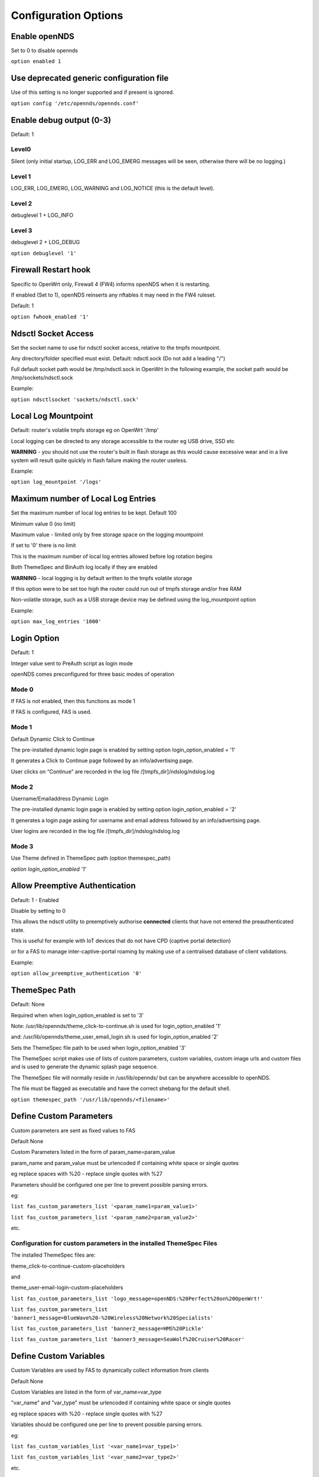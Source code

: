 Configuration Options
#####################

Enable openNDS
**************

Set to 0 to disable opennds

``option enabled 1``

Use deprecated generic configuration file
******************************************

Use of this setting is no longer supported and if present is ignored.

``option config '/etc/opennds/opennds.conf'``

Enable debug output (0-3)
*************************

Default: 1

Level0
------
Silent (only initial startup, LOG_ERR and LOG_EMERG messages will be seen, otherwise there will be no logging.)

Level 1
-------
LOG_ERR, LOG_EMERG, LOG_WARNING and LOG_NOTICE (this is the default level).

Level 2
-------
debuglevel 1  + LOG_INFO

Level 3
-------
debuglevel 2 + LOG_DEBUG

``option debuglevel '1'``

Firewall Restart hook
*********************

Specific to OpenWrt only, Firewall 4 (FW4) informs openNDS when it is restarting.

If enabled (Set to 1), openNDS reinserts any nftables it may need in the FW4 ruleset.

Default: 1

``option fwhook_enabled '1'``

Ndsctl Socket Access
********************

Set the socket name to use for ndsctl socket access, relative to the tmpfs mountpoint.

Any directory/folder specified must exist.
Default: ndsctl.sock (Do not add a leading "/")

Full default socket path would be /tmp/ndsctl.sock in OpenWrt
In the following example, the socket path would be /tmp/sockets/ndsctl.sock

Example:

``option ndsctlsocket 'sockets/ndsctl.sock'``

Local Log Mountpoint
********************

Default: router's volatile tmpfs storage eg on OpenWrt '/tmp'

Local logging can be directed to any storage accessible to the router eg USB drive, SSD etc

**WARNING** - you should not use the router's built in flash storage as this would cause
excessive wear and in a live system will result quite quickly in flash failure making the router useless.

Example:

``option log_mountpoint '/logs'``

Maximum number of Local Log Entries
***********************************

Set the maximum number of local log entries to be kept.
Default 100

Minimum value 0 (no limit)

Maximum value - limited only by free storage space on the logging mountpoint

If set to '0' there is no limit

This is the maximum number of local log entries allowed before log rotation begins

Both ThemeSpec and BinAuth log locally if they are enabled

**WARNING** - local logging is by default written to the tmpfs volatile storage

If this option were to be set too high the router could run out of tmpfs storage and/or free RAM

Non-volatile storage, such as a USB storage device may be defined using the log_mountpoint option

Example:

``option max_log_entries '1000'``

Login Option
************

Default: 1

Integer value sent to PreAuth script as login mode

openNDS comes preconfigured for three basic modes of operation

Mode 0
------
If FAS is not enabled, then this functions as mode 1

If FAS is configured, FAS is used.

Mode 1
------
Default Dynamic Click to Continue

The pre-installed dynamic login page is enabled by setting option login_option_enabled = '1'

It generates a Click to Continue page followed by an info/advertising page.

User clicks on “Continue” are recorded in the log file /[tmpfs_dir]/ndslog/ndslog.log

Mode 2
------
Username/Emailaddress Dynamic Login

The pre-installed dynamic login page is enabled by setting option login_option_enabled = '2'

It generates a login page asking for username and email address followed by an info/advertising page.

User logins are recorded in the log file /[tmpfs_dir]/ndslog/ndslog.log

Mode 3
------
Use Theme defined in ThemeSpec path (option themespec_path)

`option login_option_enabled '1'`

Allow Preemptive Authentication
*******************************

Default: 1 - Enabled

Disable by setting to 0

This allows the ndsctl utility to preemptively authorise **connected** clients that have not entered the preauthenticated state.

This is useful for example with IoT devices that do not have CPD (captive portal detection)

or for a FAS to manage inter-captive-portal roaming by making use of a centralised database of client validations.

Example:

``option allow_preemptive_authentication '0'``

ThemeSpec Path
**************

Default: None

Required when when login_option_enabled is set to '3'

Note: /usr/lib/opennds/theme_click-to-continue.sh is used for login_option_enabled '1'

and:  /usr/lib/opennds/theme_user_email_login.sh is used for login_option_enabled '2'

Sets the ThemeSpec file path to be used when login_option_enabled '3'

The ThemeSpec script makes use of lists of custom parameters, custom variables, custom image urls and custom files and is used to generate the dynamic splash page sequence.

The ThemeSpec file will normally reside in /usr/lib/opennds/ but can be anywhere accessible to openNDS.

The file must be flagged as executable and have the correct shebang for the default shell.

``option themespec_path '/usr/lib/opennds/<filename>'``


Define Custom Parameters
************************

Custom parameters are sent as fixed values to FAS

Default None

Custom Parameters listed in the form of param_name=param_value

param_name and param_value must be urlencoded if containing white space or single quotes

eg replace spaces with %20 - replace single quotes with %27

Parameters should be configured one per line to prevent possible parsing errors.

eg:

``list fas_custom_parameters_list '<param_name1=param_value1>'``

``list fas_custom_parameters_list '<param_name2=param_value2>'``

etc.

Configuration for custom parameters in the installed ThemeSpec Files
--------------------------------------------------------------------

The installed ThemeSpec files are:

theme_click-to-continue-custom-placeholders

and

theme_user-email-login-custom-placeholders

``list fas_custom_parameters_list 'logo_message=openNDS:%20Perfect%20on%20OpenWrt!'``

``list fas_custom_parameters_list 'banner1_message=BlueWave%20-%20Wireless%20Network%20Specialists'``

``list fas_custom_parameters_list 'banner2_message=HMS%20Pickle'``

``list fas_custom_parameters_list 'banner3_message=SeaWolf%20Cruiser%20Racer'``

Define Custom Variables
***********************

Custom Variables are used by FAS to dynamically collect information from clients

Default None

Custom Variables are listed in the form of var_name=var_type

"var_name" and "var_type" must be urlencoded if containing white space or single quotes

eg replace spaces with %20 - replace single quotes with %27

Variables should be configured one per line to prevent possible parsing errors.

eg:

``list fas_custom_variables_list '<var_name1=var_type1>'``

``list fas_custom_variables_list '<var_name2=var_type2>'``

etc.

FAS Generic Variables
---------------------
A custom FAS or ThemeSpec must be written to make use of FAS Generic Variables

eg:

``list fas_custom_variables_list 'membership_number=number'``

``list fas_custom_variables_list 'access_code=password'``

ThemeSpec Dynamically generated Form Fields
-------------------------------------------

ThemeSpec scripts can dynamically generate Form Field html and inject into the dynamic splash page sequence.

This is achieved using a SINGLE line containing the keyword "input", in the form: fieldname:field-description:fieldtype

Numerous fields can be defined in this single "input=" line, separated by a semicolon (;).

Configuration for custom variables in the installed ThemeSpec Files
-------------------------------------------------------------------

theme_click-to-continue-custom-placeholders

and

theme_user-email-login-custom-placeholders

This example inserts Phone Number and Home Post Code fields:

``list fas_custom_variables_list 'input=phone:Phone%20Number:text;postcode:Home%20Post%20Code:text'``

Define Custom Images
********************

Custom Images are served by a local FAS where required in dynamic portal pages

Default None

Custom images will be copied from the URL to the openNDS router

Custom Images are listed in the form of image_name_type=image_url

image_name and image_url must be urlencoded if containing white space or single quotes

The image url must begin with http:// https:// or file://

Images should be configured one per line to prevent possible parsing errors.

``list fas_custom_images_list '<image_name1_[type]=image_url1>'``

``list fas_custom_images_list '<image_name2_[type]=image_url2>'``

etc.

"type" can be any recognised image file extension eg jpg, png, ico, etc.

Configuration for custom images in the installed ThemeSpec Files
----------------------------------------------------------------

theme_click-to-continue-custom-placeholders

and

theme_user-email-login-custom-placeholders

``list fas_custom_images_list 'logo_png=https://openwrt.org/_media/logo.png'``

``list fas_custom_images_list 'banner1_jpg=https://raw.githubusercontent.com/openNDS/openNDS/v9.0.0/resources/bannerbw.jpg'``

``list fas_custom_images_list 'banner2_jpg=https://raw.githubusercontent.com/openNDS/openNDS/v9.0.0/resources/bannerpickle.jpg'``

``list fas_custom_images_list 'banner3_jpg=https://raw.githubusercontent.com/openNDS/openNDS/v9.0.0/resources/bannerseawolf.jpg'``

Define Custom Files
*******************

Custom Files are served by a local FAS where required in dynamic portal pages

Default None

Custom files will be copied from the URL to the openNDS router

Images should be configured one per line to prevent possible parsing errors.

Custom files are listed in the form of file_name_type=file_url

file_name and file_url must be urlencoded if containing white space or single quotes

The file url must begin with http:// https:// or file://

``list fas_custom_files_list '<file_name1_[type]=file_url1>'``

``list fas_custom_files_list '<file_name2_[type]=file_url2>'``

"type" can be any recognised file extension that can be used to display web content eg txt, htm etc.

URLs using the file:// protocol must point to a valid mountpoint accessible to openNDS, for example a usb storage device.

Configuration for custom files in the installed ThemeSpec Files
----------------------------------------------------------------

theme_click-to-continue-custom-placeholders

and

theme_user-email-login-custom-placeholders

``list fas_custom_files_list 'advert1_htm=https://raw.githubusercontent.com/openNDS/openNDS/v9.0.0/resources/bannerpickle.htm'``


Set refresh interval for downloads
**********************************

Set refresh interval for downloaded remote files (in minutes)

Default 0

A setting of 0 (zero) means refresh is disabled.

This is useful for providing automated refreshing of informational or advertising content. Should the remote resources become unavailable, current versions will continue to be used.

Example, set to twelve hours (720 minutes):

``option remotes_refresh_interval '720'``

Use outdated libmicrohttpd (MHD)
********************************

Default 0 (Disabled)

**Warning**: enabling this *may* cause instability or in the worst case total failure - it would be better to upgrade MHD.

**Use at your own risk.**

Older versions of MHD use an older version of the MHD API and may not run correctly or fail.

Older versions of MHD convert & and + characters to spaces when present in form data. This can make a PreAuth or BinAuth impossible to use for a client if form data contains either of these characters eg. in username or password.

*There may well be other issues with older versions.*

MHD versions earlier than 0.9.71 are detected.

If this option is set to 0 (default), NDS will terminate if MHD is earlier than 0.9.71

If this option is set to 1, NDS will attempt to start and log an error.

``option use_outdated_mhd '1'``

Maximum Page Size to be served by MHD
*************************************

Default 10240 bytes

Minimum value 1024 bytes

Maximum - limited only by free RAM in the router

This sets the maximum number of bytes that will be served per page by the MHD web server.

Setting this option is useful:

	1. To reduce memory requirements on a resource constrained router
	2. To allow large pages to be served where memory usage is not a concern

Example:

``option max_page_size '4096'``

Set the MHD WebRoot
*******************

Default: /etc/opennds/htdocs

The local path where the system css file, and other static page content resides.

ie. Serve the file splash.css from this directory

Example:

``option webroot '/etc/opennds/htdocs'``

Set the GatewayInterface
************************

Default: br-lan

Use this option to set the device opennds will bind to.

The value may be an interface section in /etc/config/network or a device name such as br-lan.

The selected interface must be allocated an IPv4 address.

In OpenWrt this is normally br-lan, in generic Linux it might be wlan0

``option gatewayinterface 'br-lan'``

Set the GatewayPort
*******************

Default: 2050

openNDS's own http server (MHD) uses the gateway address as its IP address.

This option sets the port it listens to.

Example:

``option gatewayport '2080'``

Set the GatewayName
*******************

Default: openNDS

gatewayname is used as an identifier for the instance of openNDS

It is displayed on the default splash page sequence for ThemeSpec and the example php scripts.

It is particularly useful in the case of a single remote FAS server that serves multiple openNDS sites, allowing the FAS to customise its response for each site.

Note: The single quote (or apostrophe) character ('), cannot be used in the gatewayname.

If it is required, use the htmlentity &#39; instead.

For example:

``option gatewayname 'Bill's WiFi'`` is invalid.

Instead use:

``option gatewayname 'Bill&#39;s WiFi'``

Example:

``option gatewayname 'OpenWrt openNDS'``

Serial Number Suffix Enable
***************************

Appends a serial number suffix to the gatewayname string.

openNDS constructs a serial number based on the router mac address and adds it to the gatewayname

Default: 1 (enabled)

To disable, set to 0

Example:

``option enable_serial_number_suffix '0'``

Set GatewayFQDN
***************

Default: status.client

This is the simulated FQDN used by a client to access the Client Status Page

If not set, the Status page can be accessed at: http://gatewayaddress:gatewayport/

Warning - if set, services on port 80 of the gateway will no longer be accessible (eg Luci AdminUI)

By default, the Error511/Status page will be found at http://status.client/ by a redirection of port 80 to http://gatewayaddress:gatewayport/

Disable GatewayFQDN by setting the option to 'disable'

ie:

``option gatewayfqdn 'disable'``

Alternate Useful Example:

``option gatewayfqdn 'login.page'``

Set StatusPath
**************

Default: /usr/lib/opennds/client_params.sh

This is the script used to generate the GatewayFQDN client status page.

Example:

``option statuspath '/mycustomscripts/custom_client_params.sh'``

Set MaxClients
**************

Default 250

The maximum number of clients allowed to connect.

**This should be less than or equal to the number of allowed DHCP leases.** set for the router's dhcp server.

Example:

``option maxclients '500'``

Client timeouts in minutes
**************************

Preauthidletimeout
------------------

Default 30

This is the time in minutes after which a client is disconnected if not authenticated.

ie the client has not attempted to authenticate for this period.

Example:

``option preauthidletimeout '60'``

Authidletimeout
---------------

Default 120

This is the time in minutes after which an idle client is disconnected
ie the client has not used the network access for this period

Example:

``option authidletimeout '60'``

Session Timeout
---------------

Default 1440 minutes (24 hours).

This is the interval after which clients are forced out (a value of 0 means never).

Clients will be deauthenticated at the end of this period.

Example: Set to 20 hours (1200 minutes).

``option sessiontimeout '1200'``

Set the Checkinterval
*********************

The interval in seconds at which openNDS checks client timeouts, quota usage and runs watchdog checks.

Default: 15 seconds (one quarter of a minute).

Example: Set to 30 seconds.

``option checkinterval '30'``

Set Rate Quotas
***************

Defaults 0

Integer values only.

.. note::
 Upload means *to* the Internet, download means *from* the Internet.

If the client average data rate exceeds the value set here, the client will be rate limited.

Values are in kb/s.

If set to 0, there is no limit.

Quotas and rates can also be set by FAS via Authmon Daemon, ThemeSpec scripts, BinAuth, and ndsctl auth. Values set by these methods, will override values set in the config file.

Rates:

``option uploadrate '200'``

``option downloadrate '800'``

Set Bucket Ratio
****************

Default 10

Upload and Download bucket ratios can be defined.

Allows fine control of upload rate limit threshold overrun per client.

Used in conjunction with MaxDownloadBucketSize and MaxUploadBucketSize.

Facilitates calculation of a dynamic "bucket size" or "queue length" (in packets) to be used for buffering upload and download traffic to achieve rate restrictions defined in this config file or by FAS for individual clients.

If a bucket becomes full, packets will overflow and be dropped to maintain the rate limit.

To minimise the number of dropped packets the bucket ratio can be increased whilst still maintaining the configured rate restriction.

***CAUTION*** Large values may consume large amounts of memory per client.

If the client's average rate does not exceed its configured value within the ratecheck window interval (See RateCheckWindow option), no memory is consumed.

If the rate is set to 0, the Bucket Ratio setting has no meaning and no memory is consumed.

Examples:

	`option upload_bucket_ratio '1'`

	`option download_bucket_ratio '5'`


MaxDownloadBucketSize
*********************

Default: 250

Allows control over download rate limiting packet loss at the expense of increased latency.

***CAUTION*** Large values may consume large amounts of memory per client.

Allowed Range 5 to 10000

Example:

`option max_download_bucket_size '100'`

MaxUploadBucketSize
*******************

Default 250

Allows control over upload rate limiting packet loss at the expense of increased latency.

***CAUTION*** Large values may consume large amounts of memory per client.

Allowed Range 5 to 10000

Example:

`option max_upload_bucket_size '100'`

DownLoadUnrestrictedBursting
****************************

Default: 0

Enables / disables unrestricted bursting

Setting to 0 disables

Setting to 1 enables

If enabled, a client is allowed unrestricted bursting until its average download rate exceeds the set download rate threshold.

Unrestricted bursting minimises memory consumption at the expense of potential short term bandwidth hogging.

If disabled, a client is not allowed unrestricted bursting.

Example:

`option download_unrestricted_bursting '1'`

UpLoadUnrestrictedBursting
**************************

Default: 0

Enables / disables unrestricted bursting

Setting to 0 disables

Setting to 1 enables

If enabled, a client is allowed unrestricted bursting until its average upload rate exceeds the set upload rate threshold.

Unrestricted bursting minimises memory consumption at the expense of potential short term bandwidth hogging.

If disabled, a client is not allowed unrestricted bursting.

Example:

`option upload_unrestricted_bursting '1'`

Set RateCheckWindow
*******************

Default: 2

The client data rate is calculated using a moving average.

This allows clients to burst at maximum possible rate, only rate limiting if the moving average exceeds the specified upload or download rate.

The moving average window size is equal to ratecheckwindow times checkinterval (seconds).

Example: Set to 3 checkinterval periods:

``option ratecheckwindow '3'``

Disable Rate Quotas
-------------------

All rate limits can be globally disabled by setting this option to 0 (zero).

Example: Disable all rate quotas for all clients, overriding settings made in FAS via Authmon Daemon, ThemeSpec scripts, BinAuth, and ndsctl auth:

``option ratecheckwindow '0'``

Set Volume Quotas
*****************

If the client data quota exceeds the value set here, the client will be deauthenticated or rate limited as defined by the Fair Usage Policy throttle rate.

The client by default may re-authenticate. It is the responsibility of the FAS (whether Themespec, other local or remote) to restrict further authentication of the client if so desired.

Defaults 0

Integer values only

Values are in kB

If set to 0, there is no limit

``option uploadquota '0'``

``option downloadquota '0'``

Set Fair Usage Policy Throttle Rate
***********************************

If Volume quota is set, a download throttle rate can be configured.

Defaults 0

Integer values only

Values are in kb/s

If set to 0, the client will be deauthenticated when the volume quota is exceeded

``option fup_upload_throttle_rate '0'``

``option fup_download_throttle_rate '0'``


Enable BinAuth Support.
***********************

Default: Enabled

BinAuth enables POST AUTHENTICATION PROCESSING and and is useful in particular when a FAS is configured remotely.

The default binauth script is used to generate a client authentication database that is used for pre-emptive re-authentication.

The BinAuth program or script is triggered by several possible methods and is called with several arguments on both authentication and deauthentication.

Possible methods
----------------

Authentication:

	"auth_client": Request for authentication received from the captive portal splash page.

	"client_auth": Acknowledgement that Client was authenticated via this script.

	"ndsctl_auth": Client was authenticated by ndsctl auth command.

Deauthentication:

	"client_deauth": Client deauthenticated by the client via captive portal splash page.

	"idle_deauth": Client was deauthenticated because of inactivity.

	"timeout_deauth": Client was deauthenticated because the session timed out.

	"ndsctl_deauth": Client was deauthenticated by ndsctl deauth command.

	"uprate_deauth": Client was deauthenticated because its average upload rate exceeded the allowed value.

	"downrate_deauth": Client was deauthenticated because its average download rate exceeded the allowed value.

	"upquota_deauth": Client was deauthenticated because its upload quota exceeded the allowed value.

	"downquota_deauth": Client was deauthenticated because its download quota exceeded the allowed value.

	"shutdown_deauth": Client was deauthenticated by openNDS terminating.

A fully functional BinAuth script is pre-installed and provides local logging of client activity.

This is enabled by the following option:

``option binauth '/usr/lib/opennds/binauth_log.sh'``

Set Fasport
***********

Default: Not set.

This is the Forwarding Authentication Service (FAS) port number.

Redirection is changed to the IP port of a FAS (provided by the system administrator).

.. note::
 If FAS is running locally (ie fasremoteip is NOT set), port 80 cannot be used.

Typical Remote Shared Hosting Example:

``option fasport '80'``

Typical Locally Hosted example (ie fasremoteip not set):

``option fasport '2090'``

Set Fasremotefqdn
*****************

Default: Not set.

If set, this is the remote fully qualified domain name (FQDN) of the FAS.

The protocol must NOT be prepended to the FQDN (ie http:// or https://).

To prevent CPD or browser security errors NDS prepends the required http:// or https:// before redirection, depending upon the fas_secure_enabled option.

If set, DNS MUST resolve fasremotefqdn to be the same ip address as fasremoteip.

Remote Shared Hosting
---------------------

Typical Remote Shared Hosting Example (replace this with your own FAS FQDN):

``option fasremotefqdn 'onboard-wifi.net'``

CDN (Content Delivery Network) hosted server
--------------------------------------------

For a CDN (Content Delivery Network) hosted server, the configuration is the same as for Remote Shared Hosting but fasremotefqdn must also be added to the Walled Garden list of FQDNs

Set the Fasremoteip
*******************

Default: GatewayAddress (the IP of NDS)

If set, this is the remote ip address of the FAS.

Typical Remote Shared Hosting Example (replace this with your own remote FAS IP):

``option fasremoteip '46.32.240.41'``

Set the Faspath
***************

Default: /

This is the path from the FAS Web Root to the FAS login page (not the file system root).

In the following examples, replace with your own values for faspath:

	Typical Remote Shared Hosting Example (if fasremotefqdn is not specified):

		``option faspath '/remote_host_fqdn/fas/fas-hid.php'``

	Typical Remote Shared Hosting Example (ie BOTH fasremoteip AND fasremotefqdn set):

		``option faspath '/fas/fas-hid.php'``

	Typical Locally Hosted Example (ie fasremoteip not set):

		``option faspath '/fas/fas-hid.php'``

Set the Faskey
**************

Default: A system generated sha256 string

A key phrase for NDS to encrypt the query string sent to FAS.

Can be any text string with no white space.

Hint and Example: Choose a secret string and use sha256sum utility to generate a hash.

eg. Use the command - `echo "mysecretopenNDSfaskey" | sha256sum`

Option faskey must be pre-shared with FAS. (It is automatically pre-shared with Themespec files)

``option faskey '328411b33fe55127421fa394995711658526ed47d0affad3fe56a0b3930c8689'``

Set Security Level: fas_secure_enabled
**************************************

Default: 1

Level set to "0"
----------------
	* The FAS is enforced by NDS to use http protocol.

	* The client token is sent to the FAS in clear text in the query string of the redirect along with authaction and redir.

	Note: This level is insecure and can be easily bypassed

Level set to "1"
----------------
	* The FAS is enforced by NDS to use http protocol.
	* The client token will be hashed and sent to the FAS along with other relevant information in a base 64 encoded string

	FAS must return the sha256sum of the concatenation of hid (the hashed original token), and faskey to be used by openNDS for client authentication.

Level set to "2"
----------------
	* The FAS is enforced by NDS to use http protocol.

	* The parameters clientip, clientmac, gatewayname, hid(the hashed original token), gatewayaddress, authdir, originurl and clientif

	* are encrypted using faskey and passed to FAS in the query string.

	* The query string will also contain a randomly generated initialization vector to be used by the FAS for decryption.

	* The cipher used is "AES-256-CBC".

	* The "php-cli" package and the "php-openssl" module must both be installed for fas_secure level 2 and 3. openNDS does not depend on this package and module, but will exit gracefully not installed when this level is set.

	* The FAS must use the query string passed initialisation vector and the pre shared fas_key to decrypt the query string.

An example FAS level 2 php script (fas-aes.php) is included in the /etc/opennds directory and also supplied in the source code.

Level set to "3"
----------------
	* The FAS is enforced by NDS to use https protocol.

	* Level 3 is the same as level 2 except the use of https protocol is enforced for FAS.

	* In addition, the "authmon" daemon is loaded.

	* Level 3 allows the external FAS, after client verification, to effectively traverse inbound firewalls and address translation to achieve NDS authentication without generating browser security warnings or errors.

An example FAS level 3 php script (fas-aes-https.php) is included in the /etc/opennds directory and also supplied in the source code.

Note: Option faskey must be pre shared with the FAS script in use (including any ThemeSpec local file) if fas secure is set to levels 1, 2 and 3.

Example:

``option fas_secure_enabled '3'``

Set NAT Traversal Poll Interval
*******************************

Sets the polling interval for NAT Traversal in seconds

Default 10 seconds

Allowed values between 1 and 60 seconds inclusive

Defaults to 10 seconds if set outside this range

Effective only when option fas_secure_enabled is set to 3

Example:

``option nat_traversal_poll_interval '5'``

Access Control For Authenticated Users
**************************************

* Access can be allowed by openNDS but the final decision will be passed on to the operating system firewall. (Note: passthrough is deprecated as in nftables "allow" is equivalent to the old "passthrough"
* All listed rules will be applied in the order present in the list.
* An ip address or an FQDN may be included in a list entry.
* If an FQDN resolves to multiple ip addresses, the rule will **NOT** be added. Rules for such FQDNs must be added elsewhere (eg the operating system firewall)

Allow Access for Authenticated Users (allow)
--------------------------------------------

Any entries set here, or below in Block Access, are in addition to the default policy of "allow all"

Default:

No Entry, equivalent to

 ``list authenticated_users 'allow all'``

Example:

Grant access to https web sites, subject to the operating system's firewall rules

 ``list authenticated_users 'allow tcp port 443'``

Grant access to udp services at address 123.1.1.1, on port 5000.

 ``list authenticated_users 'allow udp port 5000 to 123.1.1.1'``

Block Access For Authenticated Users (block)
--------------------------------------------

Default: None

All block access items must follow "allow" items (see above) as any entries set here will override the access default.

Examples:

 You might want to block entire IP subnets. e.g.:

 ``list authenticated_users 'block to 123.2.3.0/24'``

 ``list authenticated_users 'block to 123.2.0.0/16'``

 ``list authenticated_users 'block to 123.0.0.0/8'``

or block access to a single IP address. e.g.:

 ``list authenticated_users 'block to 123.2.3.4'``

Do not forget to add an allow if the default only is assumed (see above)

Access Control For Preauthenticated Users:
******************************************

	*****IMPORTANT*****

    To support RFC8910 Captive Portal Identification

    AND to help prevent DNS tunnelling, DNS Hijacking and generally improve security,

 	*****DO NOT ALLOW ACCESS TO EXTERNAL DNS SERVICES*****

Walled Garden Access For Preauthenticated Users
***********************************************

You can allow preauthenticated users to access external services
This is commonly referred to as a Walled Garden.

A Walled Garden can be configured either:
 * Manually for known ip addresses

 * Autonomously from a list of FQDNs and ports


Manual Walled Garden configuration
----------------------------------

Manual Walled Garden configuration requires research to determine the ip addresses of the Walled Garden site(s).

This can be problematic as sites can use many dynamic ip addresses.

However, manual configuration does not require any additional dependencies (ie additional installed packages).

Note that standard unencrypted HTTP port (TCP port 80) is used for captive portal detection (CPD) and access to external websites should use HTTPS (TCP port 443) for security.

It is however, still possible to allow TCP port 80 by using the Autonomous Walled Garden approach.

Manual configuration example:

``list preauthenticated_users 'allow udp port 8020 to 112.122.123.124'``

Autonomous Walled Garden configuration
--------------------------------------

Autonomous Walled Garden configuration is activated using a list of FQDNs and Ports.

This has the advantage of discovering all ip addresses used by the Walled Garden sites.

But it does require the dnsmasq-full package to be installed and on OpenWrt 22.03.x or earlier the ipset package is also required. This is achieved by running the following commands (on OpenWrt):

``opkg update``

``opkg install ipset`` (OpenWrt version 22.03.x or earlier)

``opkg remove dnsmasq``

``opkg install dnsmasq-full``

Configuration is then a simple matter of adding two lists as follows:
 
``list walledgarden_fqdn_list 'fqdn1 fqdn2 fqdn3 .... fqdnN'``

``list walledgarden_port_list 'port1 port2 port3 .... portN'``

Note: If walledgarden_port_list is NOT specified, then Walled Garden access is granted for all protocols (tcp, udp, icmp) on ALL ports for each fqdn specified in walledgarden_fqdn_list.

Note: If walledgarden_port_list IS specified, then:

 * Specified port numbers apply to ALL FQDN's specified in walledgarden_fqdn_list.
 * Only tcp protocol Walled Garden access is granted.


Add Facebook to the Walled Garden
---------------------------------

To add Facebook to the Walled Garden, the list entries would be:

``list walledgarden_fqdn_list 'facebook.com fbcdn.net'``

``list walledgarden_port_list '443'``


Add Paypal to the Walled Garden
-------------------------------

To add Paypal to the Walled Garden, the list entries would be:

``list walledgarden_fqdn_list 'paypal.com paypalobjects.com'``

``list walledgarden_port_list '443'``

User Access to Services On the Router
*************************************

Access is automatically granted to resources required for normal operation of the captive portal and all other access is blocked.

By default the user to router access rules are **not** passed through to the system firewall for additional processing.

Users to Router Passthrough
---------------------------

(Applies to OpenWrt only)

Default: 0 (disabled)

To enable passthrough, set to 1

``option users_to_router_passthrough '1'``

**WARNING**: Do not enable unless you know what you are doing.

*Enabling passthrough may well soft brick your router, particularly if openNDS is bound to a guest network.*

Access to the router.
---------------------

Access falls into two categories:
 * Essential
 * Optional

Essential Access
----------------

Essential access for DNS and DHCP is granted by default.

If additional optional access is required, it is essential that you specifically allow ports for DNS and DHCP (unless you have a very specific reason for not doing so and know what you are doing. **Disabling these will soft brick your router!**):

``list users_to_router 'allow tcp port 53'``

``list users_to_router 'allow udp port 53'``

``list users_to_router 'allow udp port 67'``

Optional Access
---------------

You may wish to allow access to specific services on the router.

For example - Allow ports for SSH/Telnet/HTTP/HTTPS:

``list users_to_router 'allow tcp port 22'``

``list users_to_router 'allow tcp port 23'``

``list users_to_router 'allow tcp port 80'``

``list users_to_router 'allow tcp port 443'``

Trusted Clients
***************

A list of the MAC addresses of trusted client devices.

Trusted clients are granted immediate and unconditional access and do not require authentication.

Trusted client data usage is not recorded and no quotas or timeouts are applied.

See "Pre-emptive Clients" for conditional access for "trusted" clients.

.. note::
 Be aware that most mobile devices randomise their mac address for each wireless network encountered.

Example:

``list trustedmac '00:00:C0:01:D0:0D'``

``list trustedmac '00:00:C0:01:D0:1D'``

Pre-emptive Clients
*******************

A list of the MAC addresses and access conditions of pre-emptively authenticated client devices.

Unlike Trusted Clients, Pre-emptive clients have their data usage monitored. Quotas and timeouts are applied.

Pre-emptive clients are logged both locally and in remote fas servers in the same way as normal validated clients.

Pre-emptive Authentication must be enabled (default). See "allow_preemptive_authentication".

  Default: Not Set

.. note::
 Be aware that most mobile devices randomise their mac address for each wireless network encountered.

List parameters will be mac, sessiontimeout, uploadrate, downloadrate, uploadquota, downloadquota and custom. The ";" character is used as a parameter separator.

List parameters set to "0" or omitted are set to the global or default value.

Pre-emptive clients are logged both locally and in remote fas servers in the same way as normal validated clients.

Examples:

``list preemptivemac 'mac=00:00:C0:01:D0:01;sessiontimeout=1200;uploadrate=200;downloadrate=0;uploadquota=0;downloadquota=0;custom=custom string for preemptivemac1'``

``list preemptivemac 'mac=00:00:D0:01:D0:02;sessiontimeout=1000;uploadrate=200;downloadrate=800;uploadquota=0;downloadquota=0;custom=custom string for preemptivemac2'``

``list preemptivemac 'mac=00:00:E0:01:D0:03;sessiontimeout=4200;uploadrate=100;downloadrate=0;uploadquota=0;downloadquota=0;custom=custom_string_for_preemptivemac3'``


Dhcp option 114 Enable - RFC8910
********************************

Sends "default_url" (dhcp option 114) with all replies to dhcp requests

Required for RFC8910 Captive Portal Identification

Default 1 (enabled)

To disable, set to 0

Example:

``option dhcp_default_url_enable '0'``

Packet Marking Compatibility
****************************

openNDS uses specific HEXADECIMAL values to mark packets used by nftables as a bitwise mask.

This mask can conflict with the requirements of other packages.

However the defaults are fully compatible with the defaults used in mwan3 and sqm

Any values set here are interpreted as in hex format.

Option: fw_mark_authenticated
-----------------------------

Default: 30000 (0011|0000|0000|0000|0000 binary)

Option: fw_mark_trusted
-----------------------

Default: 20000 (0010|0000|0000|0000|0000 binary)

Option: fw_mark_blocked (deprecated)
------------------------------------

Default: 10000 (0001|0000|0000|0000|0000 binary)

Examples:

``option fw_mark_authenticated '30000'``

``option fw_mark_trusted '20000'``

``option fw_mark_blocked '10000'``



